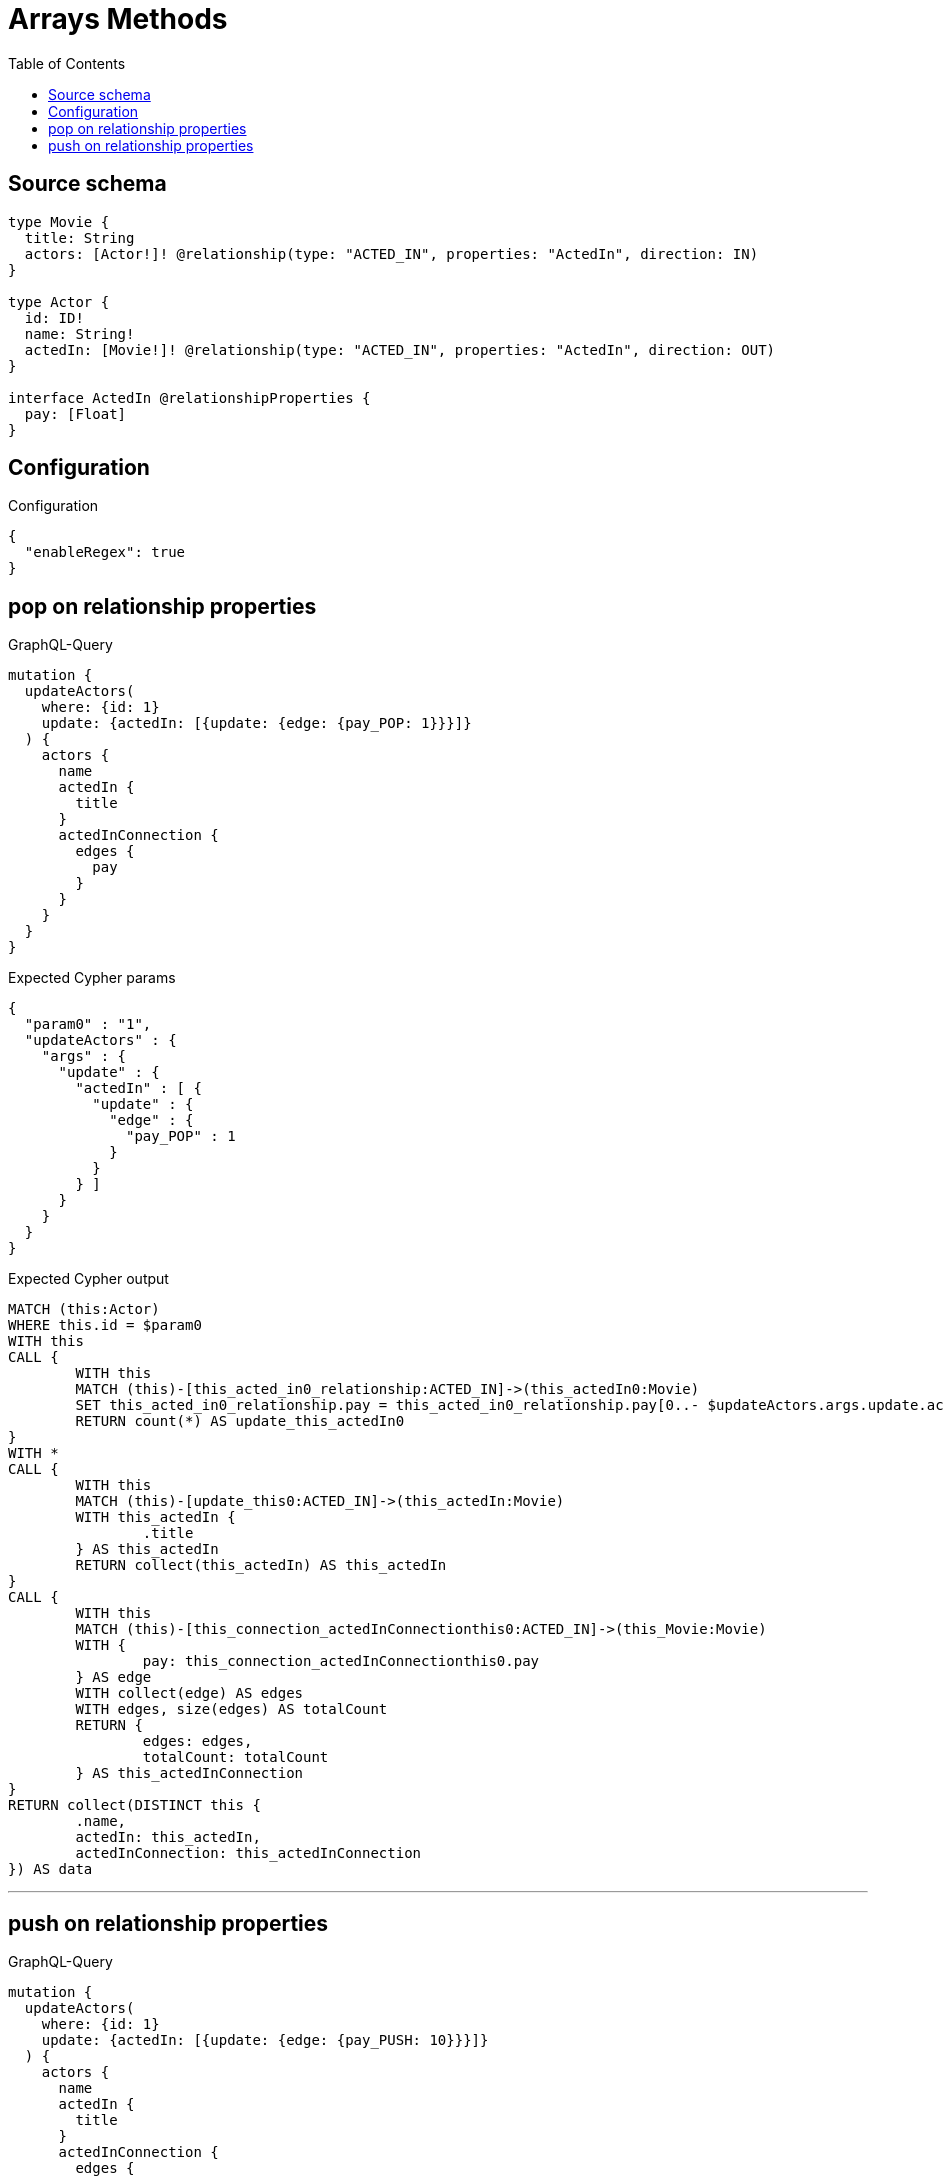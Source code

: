 :toc:

= Arrays Methods

== Source schema

[source,graphql,schema=true]
----
type Movie {
  title: String
  actors: [Actor!]! @relationship(type: "ACTED_IN", properties: "ActedIn", direction: IN)
}

type Actor {
  id: ID!
  name: String!
  actedIn: [Movie!]! @relationship(type: "ACTED_IN", properties: "ActedIn", direction: OUT)
}

interface ActedIn @relationshipProperties {
  pay: [Float]
}
----

== Configuration

.Configuration
[source,json,schema-config=true]
----
{
  "enableRegex": true
}
----
== pop on relationship properties

.GraphQL-Query
[source,graphql]
----
mutation {
  updateActors(
    where: {id: 1}
    update: {actedIn: [{update: {edge: {pay_POP: 1}}}]}
  ) {
    actors {
      name
      actedIn {
        title
      }
      actedInConnection {
        edges {
          pay
        }
      }
    }
  }
}
----

.Expected Cypher params
[source,json]
----
{
  "param0" : "1",
  "updateActors" : {
    "args" : {
      "update" : {
        "actedIn" : [ {
          "update" : {
            "edge" : {
              "pay_POP" : 1
            }
          }
        } ]
      }
    }
  }
}
----

.Expected Cypher output
[source,cypher]
----
MATCH (this:Actor)
WHERE this.id = $param0
WITH this
CALL {
	WITH this
	MATCH (this)-[this_acted_in0_relationship:ACTED_IN]->(this_actedIn0:Movie)
	SET this_acted_in0_relationship.pay = this_acted_in0_relationship.pay[0..- $updateActors.args.update.actedIn[0].update.edge.pay_POP]
	RETURN count(*) AS update_this_actedIn0
}
WITH *
CALL {
	WITH this
	MATCH (this)-[update_this0:ACTED_IN]->(this_actedIn:Movie)
	WITH this_actedIn {
		.title
	} AS this_actedIn
	RETURN collect(this_actedIn) AS this_actedIn
}
CALL {
	WITH this
	MATCH (this)-[this_connection_actedInConnectionthis0:ACTED_IN]->(this_Movie:Movie)
	WITH {
		pay: this_connection_actedInConnectionthis0.pay
	} AS edge
	WITH collect(edge) AS edges
	WITH edges, size(edges) AS totalCount
	RETURN {
		edges: edges,
		totalCount: totalCount
	} AS this_actedInConnection
}
RETURN collect(DISTINCT this {
	.name,
	actedIn: this_actedIn,
	actedInConnection: this_actedInConnection
}) AS data
----

'''

== push on relationship properties

.GraphQL-Query
[source,graphql]
----
mutation {
  updateActors(
    where: {id: 1}
    update: {actedIn: [{update: {edge: {pay_PUSH: 10}}}]}
  ) {
    actors {
      name
      actedIn {
        title
      }
      actedInConnection {
        edges {
          pay
        }
      }
    }
  }
}
----

.Expected Cypher params
[source,json]
----
{
  "param0" : "1",
  "updateActors" : {
    "args" : {
      "update" : {
        "actedIn" : [ {
          "update" : {
            "edge" : {
              "pay_PUSH" : [ 10 ]
            }
          }
        } ]
      }
    }
  }
}
----

.Expected Cypher output
[source,cypher]
----
MATCH (this:Actor)
WHERE this.id = $param0
WITH this
CALL {
	WITH this
	MATCH (this)-[this_acted_in0_relationship:ACTED_IN]->(this_actedIn0:Movie)
	SET this_acted_in0_relationship.pay = (this_acted_in0_relationship.pay + $updateActors.args.update.actedIn[0].update.edge.pay_PUSH)
	RETURN count(*) AS update_this_actedIn0
}
WITH *
CALL {
	WITH this
	MATCH (this)-[update_this0:ACTED_IN]->(this_actedIn:Movie)
	WITH this_actedIn {
		.title
	} AS this_actedIn
	RETURN collect(this_actedIn) AS this_actedIn
}
CALL {
	WITH this
	MATCH (this)-[this_connection_actedInConnectionthis0:ACTED_IN]->(this_Movie:Movie)
	WITH {
		pay: this_connection_actedInConnectionthis0.pay
	} AS edge
	WITH collect(edge) AS edges
	WITH edges, size(edges) AS totalCount
	RETURN {
		edges: edges,
		totalCount: totalCount
	} AS this_actedInConnection
}
RETURN collect(DISTINCT this {
	.name,
	actedIn: this_actedIn,
	actedInConnection: this_actedInConnection
}) AS data
----

'''


